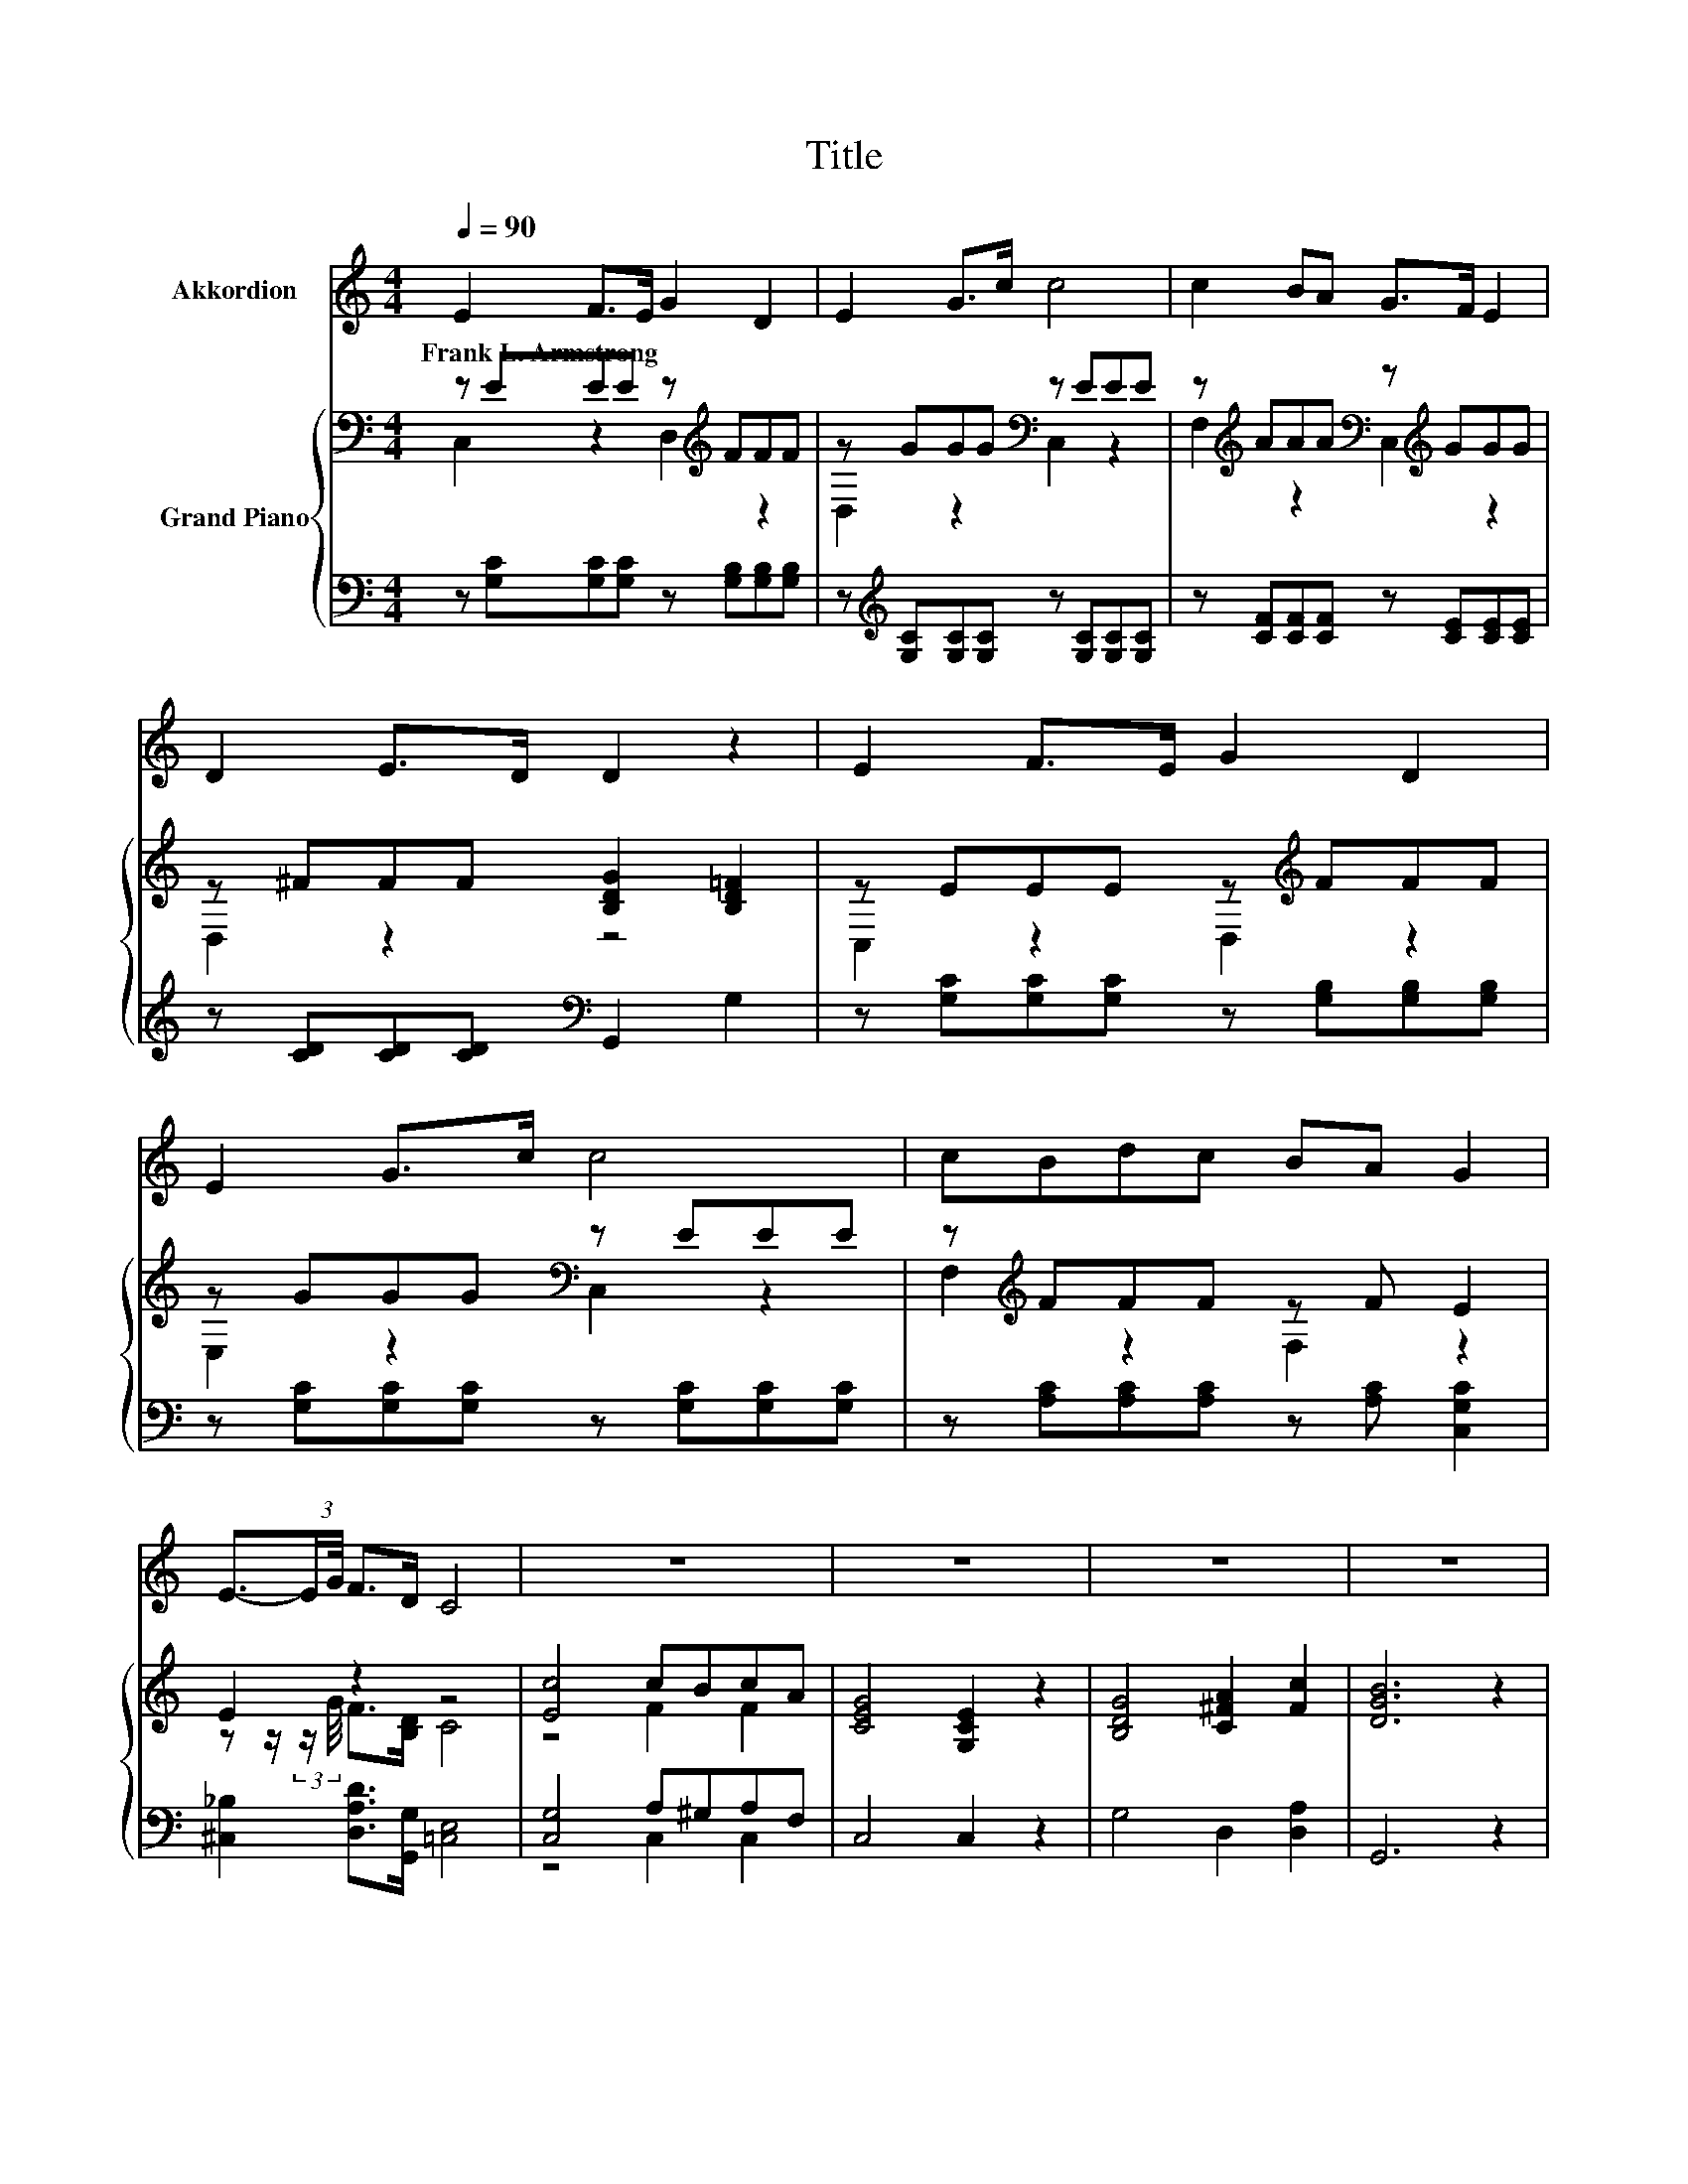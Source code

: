 X:1
T:Title
%%score 1 { ( 2 3 ) | ( 4 5 ) }
L:1/8
Q:1/4=90
M:4/4
K:C
V:1 treble nm="Akkordion"
V:2 bass nm="Grand Piano"
V:3 bass 
V:4 bass 
V:5 bass 
V:1
 E2 F>E G2 D2 | E2 G>c c4 | c2 BA G>F E2 | D2 E>D D2 z2 | E2 F>E G2 D2 | E2 G>c c4 | cBdc BA G2 | %7
w: Frank~L.~Armstrong * * * *|||||||
 E3/2-(3:2:2E/G/4 F>D C4 | z8 | z8 | z8 | z8 | z8 | z8 | z8 | z8 | z8 | z8 | z8 | z8 |] %20
w: |||||||||||||
V:2
 z EEE z[K:treble] FFF | z GGG[K:bass] z EEE | z[K:treble] AAA[K:bass] z[K:treble] GGG | %3
 z ^FFF [B,DG]2 [B,D=F]2 | z EEE z[K:treble] FFF | z GGG[K:bass] z EEE | z[K:treble] FFF z F E2 | %7
 E2 z2 z4 | [Ec]4 cBcA | [CEG]4 [G,CE]2 z2 | [B,DG]4 [C^FA]2 [Fc]2 | [DGB]6 z2 | [Ec]3 [Ec] cBEB | %13
 [CA]6 z2 | [FA]3 [FA] [^FA][FA][FB][FA] | ^G6 z2 | G3 B A2 G2 | [CEc]6 z2 | z4 z2 D2 | C6 z2 |] %20
V:3
 C,2 z2 D,2[K:treble] z2 | D,2 z2[K:bass] C,2 z2 | F,2[K:treble] z2[K:bass] C,2[K:treble] z2 | %3
 D,2 z2 z4 | C,2 z2 D,2[K:treble] z2 | E,2 z2[K:bass] C,2 z2 | F,2[K:treble] z2 F,2 z2 | %7
 z z/ (3:2:2z/ G/4 F>[B,D] C4 | z4 F2 F2 | x8 | x8 | x8 | x8 | x8 | x8 | x8 | x8 | x8 | %18
 [F,CF]4 [G,CE]2 [G,C]B, | x8 |] %20
V:4
 z [G,C][G,C][G,C] z [G,B,][G,B,][G,B,] | z[K:treble] [G,C][G,C][G,C] z [G,C][G,C][G,C] | %2
 z [CF][CF][CF] z [CE][CE][CE] | z [CD][CD][CD][K:bass] G,,2 G,2 | %4
 z [G,C][G,C][G,C] z [G,B,][G,B,][G,B,] | z [G,C][G,C][G,C] z [G,C][G,C][G,C] | %6
 z [A,C][A,C][A,C] z [A,C] [C,G,C]2 | [^C,_B,]2 [D,A,D]>[G,,G,] [=C,E,]4 | [C,G,]4 A,^G,A,F, | %9
 C,4 C,2 z2 | G,4 D,2 [D,A,]2 | G,,6 z2 | [A,,A,]3 [A,,A,] [E,^G,D][E,G,D][E,G,D][E,G,D] | %13
 [A,,A,]6 z2 | [D,A,]3 [D,A,] [_E,B,][E,B,][E,B,][E,B,] | [E,B,E]6 z2 | %16
 [G,B,F]3 [G,DF] [G,CF]2 [G,B,F]2 | C,6 z2 | A,,4 G,,2 z F, | [C,E,]6 z2 |] %20
V:5
 x8 | x[K:treble] x7 | x8 | x4[K:bass] x4 | x8 | x8 | x8 | x8 | z4 C,2 C,2 | x8 | x8 | x8 | x8 | %13
 x8 | x8 | x8 | x8 | x8 | z4 z2 G,,2 | x8 |] %20

